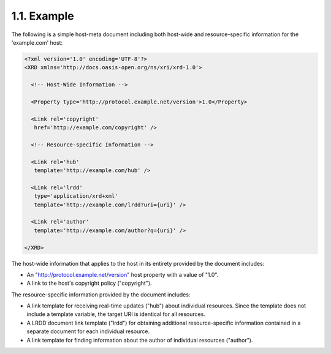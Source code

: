 1.1.  Example
------------------------------------------------

The following is a simple host-meta document 
including both host-wide and resource-specific information 
for the 'example.com' host:

.. code-block:: xml

    <?xml version='1.0' encoding='UTF-8'?>
    <XRD xmlns='http://docs.oasis-open.org/ns/xri/xrd-1.0'>
    
      <!-- Host-Wide Information -->
    
      <Property type='http://protocol.example.net/version'>1.0</Property>
    
      <Link rel='copyright'
       href='http://example.com/copyright' />
    
      <!-- Resource-specific Information -->
    
      <Link rel='hub'
       template='http://example.com/hub' />
    
      <Link rel='lrdd'
       type='application/xrd+xml'
       template='http://example.com/lrdd?uri={uri}' />
    
      <Link rel='author'
       template='http://example.com/author?q={uri}' />
    
    </XRD>
    

The host-wide information that applies to the host 
in its entirety provided by the document includes:

-  An "http://protocol.example.net/version" host property with a
   value of "1.0".

-  A link to the host's copyright policy ("copyright").

The resource-specific information provided by the document includes:

-  A link template for receiving real-time updates ("hub") about
   individual resources.  Since the template does not include a
   template variable, the target URI is identical for all resources.

-  A LRDD document link template ("lrdd") for obtaining additional
   resource-specific information contained in a separate document for
   each individual resource.

-  A link template for finding information about the author of
   individual resources ("author").
